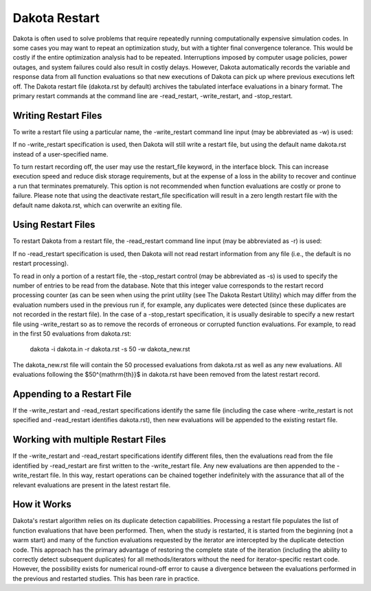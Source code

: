 .. _dakota_restart:

""""""""""""""
Dakota Restart
""""""""""""""

Dakota is often used to solve problems that require repeatedly running computationally expensive simulation codes. In some cases you may want to repeat an optimization study, but with a tighter final convergence tolerance. This would be costly if the entire optimization analysis had to be repeated. Interruptions imposed by computer usage policies, power outages, and system failures could also result in costly delays. However, Dakota automatically records the variable and response data from all function evaluations so that new executions of Dakota can pick up where previous executions left off. The Dakota restart file (dakota.rst by default) archives the tabulated interface evaluations in a binary format. The primary restart commands at the command line are -read_restart, -write_restart, and -stop_restart.

=====================
Writing Restart Files
=====================

To write a restart file using a particular name, the -write_restart command line input (may be abbreviated as -w) is used:

.. code_block:

    dakota -i dakota.in -write_restart my_restart_file

If no -write_restart specification is used, then Dakota will still write a restart file, but using the default name dakota.rst instead of a user-specified name.

To turn restart recording off, the user may use the restart_file keyword, in the interface block. This can increase execution speed and reduce disk storage requirements, but at the expense of a loss in the ability to recover and continue a run that terminates prematurely. This option is not recommended when function evaluations are costly or prone to failure. Please note that using the deactivate restart_file specification will result in a zero length restart file with the default name dakota.rst, which can overwrite an exiting file.

===================
Using Restart Files
===================

To restart Dakota from a restart file, the -read_restart command line input (may be abbreviated as -r) is used:

.. code_block:

    dakota -i dakota.in -read_restart my_restart_file

If no -read_restart specification is used, then Dakota will not read restart information from any file (i.e., the default is no restart processing).

To read in only a portion of a restart file, the -stop_restart control (may be abbreviated as -s) is used to specify the number of entries to be read from the database. Note that this integer value corresponds to the restart record processing counter (as can be seen when using the print utility (see The Dakota Restart Utility) which may differ from the evaluation numbers used in the previous run if, for example, any duplicates were detected (since these duplicates are not recorded in the restart file). In the case of a -stop_restart specification, it is usually desirable to specify a new restart file using -write_restart so as to remove the records of erroneous or corrupted function evaluations. For example, to read in the first 50 evaluations from dakota.rst:

    dakota -i dakota.in -r dakota.rst -s 50 -w dakota_new.rst

The dakota_new.rst file will contain the 50 processed evaluations from dakota.rst as well as any new evaluations. All evaluations following the $50^{\mathrm{th}}$ in dakota.rst have been removed from the latest restart record.

===========================
Appending to a Restart File
===========================

If the -write_restart and -read_restart specifications identify the same file (including the case where -write_restart is not specified and -read_restart identifies dakota.rst), then new evaluations will be appended to the existing restart file.

===================================
Working with multiple Restart Files
===================================

If the -write_restart and -read_restart specifications identify different files, then the evaluations read from the file identified by -read_restart are first written to the -write_restart file. Any new evaluations are then appended to the -write_restart file. In this way, restart operations can be chained together indefinitely with the assurance that all of the relevant evaluations are present in the latest restart file.

============
How it Works
============

Dakota's restart algorithm relies on its duplicate detection capabilities. Processing a restart file populates the list of function evaluations that have been performed. Then, when the study is restarted, it is started from the beginning (not a warm start) and many of the function evaluations requested by the iterator are intercepted by the duplicate detection code. This approach has the primary advantage of restoring the complete state of the iteration (including the ability to correctly detect subsequent duplicates) for all methods/iterators without the need for iterator-specific restart code. However, the possibility exists for numerical round-off error to cause a divergence between the evaluations performed in the previous and restarted studies. This has been rare in practice. 